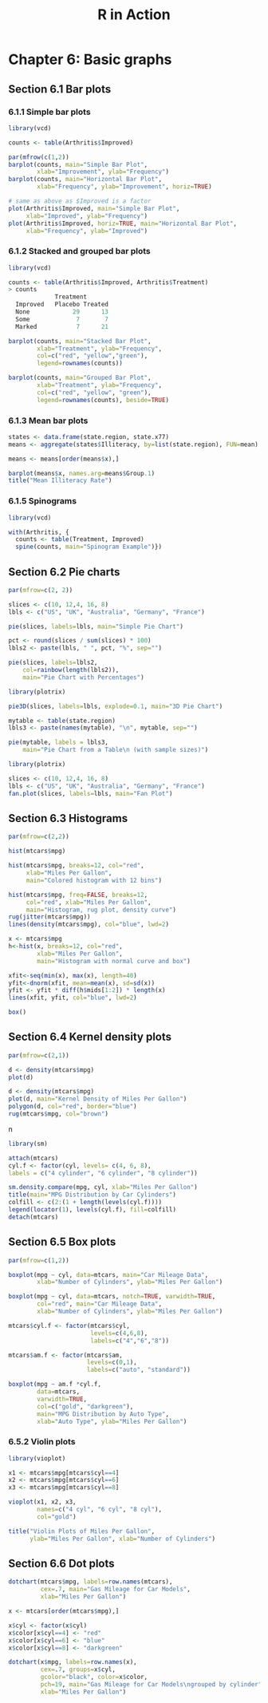 #+STARTUP: showeverything
#+title: R in Action

* Chapter 6: Basic graphs

** Section 6.1 Bar plots

*** 6.1.1 Simple bar plots

#+begin_src R
  library(vcd)

  counts <- table(Arthritis$Improved)

  par(mfrow(c(1,2))
  barplot(counts, main="Simple Bar Plot",
          xlab="Improvement", ylab="Frequency")
  barplot(counts, main="Horizontal Bar Plot",
          xlab="Frequency", ylab="Improvement", horiz=TRUE)

  # same as above as $Improved is a factor
  plot(Arthritis$Improved, main="Simple Bar Plot",
       xlab="Improved", ylab="Frequency")
  plot(Arthritis$Improved, horiz=TRUE, main="Horizontal Bar Plot",
       xlab="Frequency", ylab="Improved")
#+end_src

[[./images/chp06.1_plot.png]]

*** 6.1.2 Stacked and grouped bar plots

#+begin_src R
  library(vcd)

  counts <- table(Arthritis$Improved, Arthritis$Treatment)
  > counts  
               Treatment      
    Improved   Placebo Treated
    None            29      13
    Some             7       7
    Marked           7      21

  barplot(counts, main="Stacked Bar Plot",
          xlab="Treatment", ylab="Frequency",
          col=c("red", "yellow","green"),
          legend=rownames(counts))

  barplot(counts, main="Grouped Bar Plot",
          xlab="Treatment", ylab="Frequency",
          col=c("red", "yellow", "green"),
          legend=rownames(counts), beside=TRUE)
#+end_src

[[./images/chp06.1_plot2.png]]

*** 6.1.3 Mean bar plots

#+begin_src R
  states <- data.frame(state.region, state.x77)
  means <- aggregate(states$Illiteracy, by=list(state.region), FUN=mean)

  means <- means[order(means$x),]

  barplot(means$x, names.arg=means$Group.1)
  title("Mean Illiteracy Rate")
#+end_src

[[./images/chp06.1_plot3.png]]

*** 6.1.5 Spinograms

#+begin_src R
  library(vcd)

  with(Arthritis, {
    counts <- table(Treatment, Improved)
    spine(counts, main="Spinogram Example")})
#+end_src

[[./images/chp06.1_plot4.png]]

** Section 6.2 Pie charts

#+begin_src R
  par(mfrow=c(2, 2))

  slices <- c(10, 12,4, 16, 8)
  lbls <- c("US", "UK", "Australia", "Germany", "France")

  pie(slices, labels=lbls, main="Simple Pie Chart")

  pct <- round(slices / sum(slices) * 100)
  lbls2 <- paste(lbls, " ", pct, "%", sep="")

  pie(slices, labels=lbls2,
      col=rainbow(length(lbls2)),
      main="Pie Chart with Percentages")

  library(plotrix)

  pie3D(slices, labels=lbls, explode=0.1, main="3D Pie Chart")
  
  mytable <- table(state.region)
  lbls3 <- paste(names(mytable), "\n", mytable, sep="")

  pie(mytable, labels = lbls3,
      main="Pie Chart from a Table\n (with sample sizes)")
#+end_src

[[./images/chp06.2_plot.png]]

#+begin_src R
  library(plotrix)

  slices <- c(10, 12,4, 16, 8)
  lbls <- c("US", "UK", "Australia", "Germany", "France")
  fan.plot(slices, labels=lbls, main="Fan Plot")
#+end_src

[[./images/chp06.2_plot2.png]]

** Section 6.3 Histograms

#+begin_src R
  par(mfrow=c(2,2))

  hist(mtcars$mpg)

  hist(mtcars$mpg, breaks=12, col="red",
       xlab="Miles Per Gallon",
       main="Colored histogram with 12 bins")

  hist(mtcars$mpg, freq=FALSE, breaks=12, 
       col="red", xlab="Miles Per Gallon",
       main="Histogram, rug plot, density curve")
  rug(jitter(mtcars$mpg))
  lines(density(mtcars$mpg), col="blue", lwd=2)

  x <- mtcars$mpg
  h<-hist(x, breaks=12, col="red", 
          xlab="Miles Per Gallon",
          main="Histogram with normal curve and box")

  xfit<-seq(min(x), max(x), length=40)
  yfit<-dnorm(xfit, mean=mean(x), sd=sd(x))
  yfit <- yfit * diff(h$mids[1:2]) * length(x)
  lines(xfit, yfit, col="blue", lwd=2)

  box()
#+end_src

[[./images/chp06.3_plot.png]]

** Section 6.4 Kernel density plots

#+begin_src R
  par(mfrow=c(2,1))

  d <- density(mtcars$mpg)
  plot(d)

  d <- density(mtcars$mpg)
  plot(d, main="Kernel Density of Miles Per Gallon")
  polygon(d, col="red", border="blue")
  rug(mtcars$mpg, col="brown")
#+end_src

[[./images/chp06.4_plot.png]]n

#+begin_src R
  library(sm)

  attach(mtcars)
  cyl.f <- factor(cyl, levels= c(4, 6, 8),
  labels = c("4 cylinder", "6 cylinder", "8 cylinder"))

  sm.density.compare(mpg, cyl, xlab="Miles Per Gallon")
  title(main="MPG Distribution by Car Cylinders")
  colfill <- c(2:(1 + length(levels(cyl.f))))
  legend(locator(1), levels(cyl.f), fill=colfill)
  detach(mtcars)
#+end_src

[[./images/chp06.4_plot2.png]]

** Section 6.5 Box plots

#+begin_src R
  par(mfrow=c(1,2))

  boxplot(mpg ~ cyl, data=mtcars, main="Car Mileage Data",
          xlab="Number of Cylinders", ylab="Miles Per Gallon")

  boxplot(mpg ~ cyl, data=mtcars, notch=TRUE, varwidth=TRUE,
          col="red", main="Car Mileage Data",
          xlab="Number of Cylinders", ylab="Miles Per Gallon")
#+end_src

[[./images/chp06.5_plot.png]]

#+begin_src R
  mtcars$cyl.f <- factor(mtcars$cyl,
                         levels=c(4,6,8),
                         labels=c("4","6","8"))

  mtcars$am.f <- factor(mtcars$am,
                        levels=c(0,1),
                        labels=c("auto", "standard"))

  boxplot(mpg ~ am.f *cyl.f,
          data=mtcars,
          varwidth=TRUE,
          col=c("gold", "darkgreen"),
          main="MPG Distribution by Auto Type",
          xlab="Auto Type", ylab="Miles Per Gallon")
#+end_src

[[./images/chp06.5_plot2.png]]

*** 6.5.2 Violin plots

#+begin_src R
  library(vioplot)

  x1 <- mtcars$mpg[mtcars$cyl==4]
  x2 <- mtcars$mpg[mtcars$cyl==6]
  x3 <- mtcars$mpg[mtcars$cyl==8]

  vioplot(x1, x2, x3,
          names=c("4 cyl", "6 cyl", "8 cyl"),
          col="gold")

  title("Violin Plots of Miles Per Gallon",
        ylab="Miles Per Gallon", xlab="Number of Cylinders")
#+end_src

[[./images/chp06.5_plot3.png]]

** Section 6.6 Dot plots

#+begin_src R
  dotchart(mtcars$mpg, labels=row.names(mtcars),
           cex=.7, main="Gas Mileage for Car Models",
           xlab="Miles Per Gallon")
#+end_src

[[./images/chp06.6_plot.png]]

#+begin_src R
  x <- mtcars[order(mtcars$mpg),]

  x$cyl <- factor(x$cyl)
  x$color[x$cyl==4] <- "red"
  x$color[x$cyl==6] <- "blue"
  x$color[x$cyl==8] <- "darkgreen"

  dotchart(x$mpg, labels=row.names(x),
           cex=.7, groups=x$cyl,
           gcolor="black", color=x$color,
           pch=19, main="Gas Mileage for Car Models\ngrouped by cylinder",
           xlab="Miles Per Gallon")
#+end_src

[[./images/chp06.6_plot2.png]]
